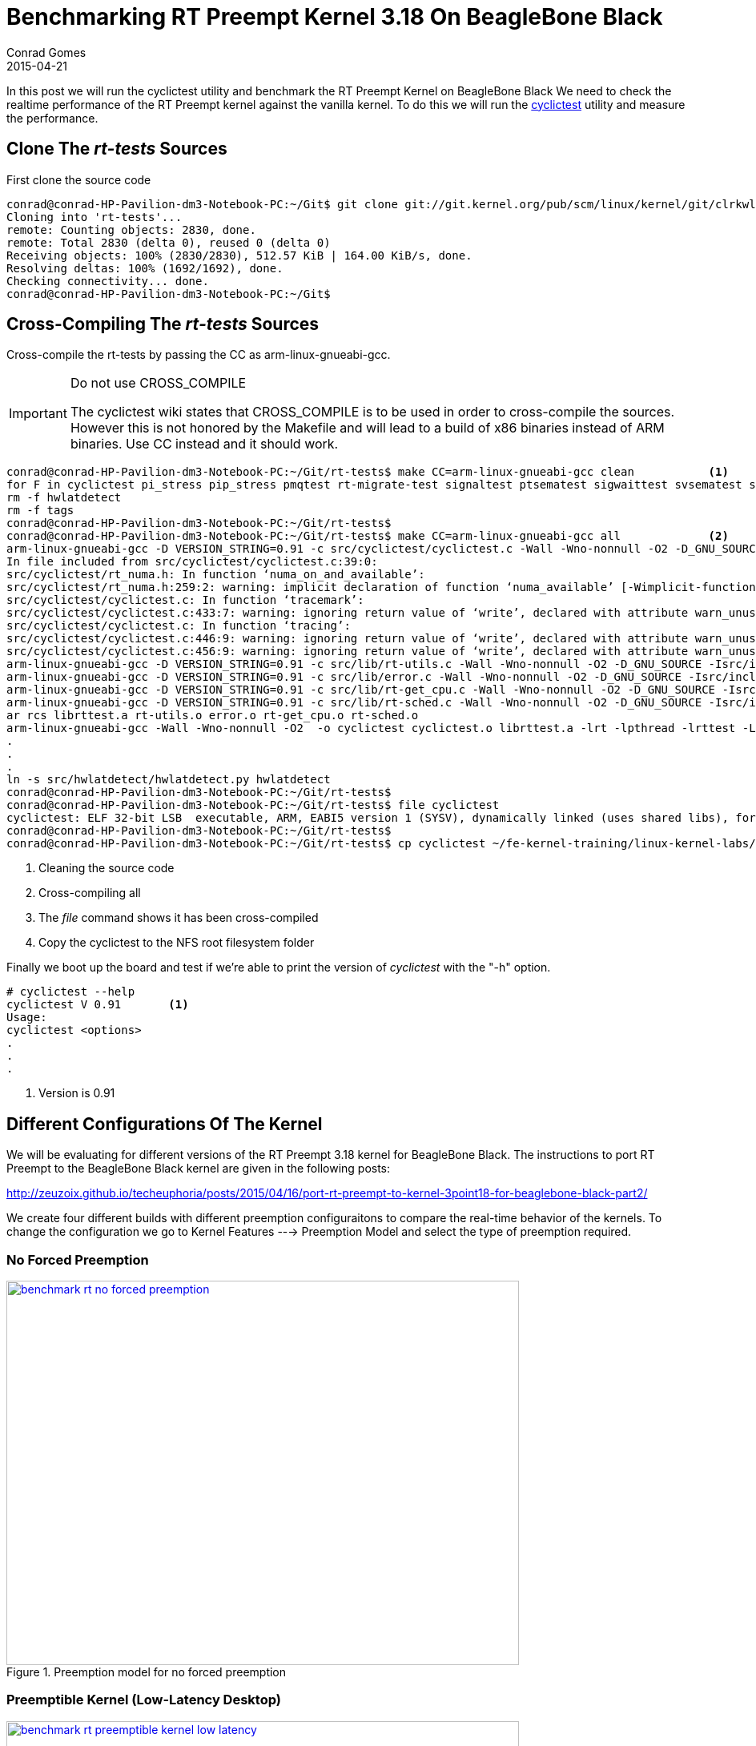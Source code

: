 = Benchmarking RT Preempt Kernel 3.18 On BeagleBone Black
Conrad Gomes
2015-04-21
:awestruct-tags: [linux, kernel, beagleboneblack, rtlinux]
:excerpt: In this post we will run the cyclictest utility and benchmark the RT Preempt Kernel on BeagleBone Black
:awestruct-excerpt: {excerpt}
ifndef::awestruct[]
:imagesdir: ../images
endif::[]
:awestruct-imagesdir: ../../../../../images
:numa-issue-reference: https://rt.wiki.kernel.org/index.php/Cyclictest#Compile_failure_because_numa.h_can.27t_be_found
:port-rt-preempt-part1: http://zeuzoix.github.io/techeuphoria/posts/2015/04/13/port-rt-preempt-to-kernel-3point18-for-beaglebone-black-part1/
:port-rt-preempt-part2: http://zeuzoix.github.io/techeuphoria/posts/2015/04/16/port-rt-preempt-to-kernel-3point18-for-beaglebone-black-part2/
:erlerobotics-torturing-link: http://erlerobotics.gitbooks.io/erle-robotics-erle-brain-a-linux-brain-for-drones/content/en/software/kernel.html
:cyclictest-wiki-link: https://rt.wiki.kernel.org/index.php/Cyclictest
:benchmark-rt-kernels: https://github.com/zeuzoix/compiled-binaries/tree/master/benchmark-rt-kernels

{excerpt} We need to check the realtime performance of the RT Preempt kernel against
the vanilla kernel. To do this we will run the {cyclictest-wiki-link}[cyclictest^] utility and measure the
performance.

== Clone The _rt-tests_ Sources

First clone the source code

[source,bash]
----
conrad@conrad-HP-Pavilion-dm3-Notebook-PC:~/Git$ git clone git://git.kernel.org/pub/scm/linux/kernel/git/clrkwllms/rt-tests.git
Cloning into 'rt-tests'...
remote: Counting objects: 2830, done.
remote: Total 2830 (delta 0), reused 0 (delta 0)
Receiving objects: 100% (2830/2830), 512.57 KiB | 164.00 KiB/s, done.
Resolving deltas: 100% (1692/1692), done.
Checking connectivity... done.
conrad@conrad-HP-Pavilion-dm3-Notebook-PC:~/Git$ 
----

== Cross-Compiling The _rt-tests_ Sources

Cross-compile the rt-tests by passing the CC as arm-linux-gnueabi-gcc.


[IMPORTANT]
.Do not use CROSS_COMPILE
====
The cyclictest wiki states that CROSS_COMPILE is to be used in order to
cross-compile the sources. However this is not honored by the Makefile
and will lead to a build of x86 binaries instead of ARM binaries. Use
CC instead and it should work.
====

[source,bash]
----
conrad@conrad-HP-Pavilion-dm3-Notebook-PC:~/Git/rt-tests$ make CC=arm-linux-gnueabi-gcc clean		<1>
for F in cyclictest pi_stress pip_stress pmqtest rt-migrate-test signaltest ptsematest sigwaittest svsematest sendme hackbench *.o .depend *.*~ *.orig *.rej rt-tests.spec *.d *.a  ChangeLog; do find -type f -name $F | xargs rm -f; done
rm -f hwlatdetect
rm -f tags
conrad@conrad-HP-Pavilion-dm3-Notebook-PC:~/Git/rt-tests$ 
conrad@conrad-HP-Pavilion-dm3-Notebook-PC:~/Git/rt-tests$ make CC=arm-linux-gnueabi-gcc all		<2>
arm-linux-gnueabi-gcc -D VERSION_STRING=0.91 -c src/cyclictest/cyclictest.c -Wall -Wno-nonnull -O2 -D_GNU_SOURCE -Isrc/include
In file included from src/cyclictest/cyclictest.c:39:0:
src/cyclictest/rt_numa.h: In function ‘numa_on_and_available’:
src/cyclictest/rt_numa.h:259:2: warning: implicit declaration of function ‘numa_available’ [-Wimplicit-function-declaration]
src/cyclictest/cyclictest.c: In function ‘tracemark’:
src/cyclictest/cyclictest.c:433:7: warning: ignoring return value of ‘write’, declared with attribute warn_unused_result [-Wunused-result]
src/cyclictest/cyclictest.c: In function ‘tracing’:
src/cyclictest/cyclictest.c:446:9: warning: ignoring return value of ‘write’, declared with attribute warn_unused_result [-Wunused-result]
src/cyclictest/cyclictest.c:456:9: warning: ignoring return value of ‘write’, declared with attribute warn_unused_result [-Wunused-result]
arm-linux-gnueabi-gcc -D VERSION_STRING=0.91 -c src/lib/rt-utils.c -Wall -Wno-nonnull -O2 -D_GNU_SOURCE -Isrc/include
arm-linux-gnueabi-gcc -D VERSION_STRING=0.91 -c src/lib/error.c -Wall -Wno-nonnull -O2 -D_GNU_SOURCE -Isrc/include
arm-linux-gnueabi-gcc -D VERSION_STRING=0.91 -c src/lib/rt-get_cpu.c -Wall -Wno-nonnull -O2 -D_GNU_SOURCE -Isrc/include
arm-linux-gnueabi-gcc -D VERSION_STRING=0.91 -c src/lib/rt-sched.c -Wall -Wno-nonnull -O2 -D_GNU_SOURCE -Isrc/include
ar rcs librttest.a rt-utils.o error.o rt-get_cpu.o rt-sched.o
arm-linux-gnueabi-gcc -Wall -Wno-nonnull -O2  -o cyclictest cyclictest.o librttest.a -lrt -lpthread -lrttest -L. 
.
.
.
ln -s src/hwlatdetect/hwlatdetect.py hwlatdetect
conrad@conrad-HP-Pavilion-dm3-Notebook-PC:~/Git/rt-tests$ 
conrad@conrad-HP-Pavilion-dm3-Notebook-PC:~/Git/rt-tests$ file cyclictest								<3>
cyclictest: ELF 32-bit LSB  executable, ARM, EABI5 version 1 (SYSV), dynamically linked (uses shared libs), for GNU/Linux 2.6.32, BuildID[sha1]=f849bb56948e70e80282318453629a15d4eb4844, not stripped
conrad@conrad-HP-Pavilion-dm3-Notebook-PC:~/Git/rt-tests$ 
conrad@conrad-HP-Pavilion-dm3-Notebook-PC:~/Git/rt-tests$ cp cyclictest ~/fe-kernel-training/linux-kernel-labs/modules/nfsroot/bin/.	<4>
----
<1> Cleaning the source code
<2> Cross-compiling all
<3> The _file_ command shows it has been cross-compiled
<4> Copy the cyclictest to the NFS root filesystem folder

Finally we boot up the board and test if we're able to print the version of
_cyclictest_ with the "-h" option.

[source, bash]
----
# cyclictest --help
cyclictest V 0.91	<1>
Usage:
cyclictest <options>
.
.
.
----
<1> Version is 0.91


== Different Configurations Of The Kernel

We will be evaluating for different versions of the RT Preempt 3.18 kernel
for BeagleBone Black. The instructions to port RT Preempt to the BeagleBone
Black kernel are given in the following posts: +

.{port-rt-preempt-part1}[{port-rt-preempt-part1}^]
.{port-rt-preempt-part2}[{port-rt-preempt-part2}^]

We create four different builds with different preemption configuraitons
to compare the real-time behavior of the kernels. To change the configuration
we go to Kernel Features ---> Preemption Model and select the type of
preemption required.

=== No Forced Preemption
====
[[benchmark-rt-no-forced-preemption]]
.Preemption model for no forced preemption
image::benchmark-rt-no-forced-preemption.png[width="640", height="480", align="center", link={awestruct-imagesdir}/benchmark-rt-no-forced-preemption.png]
====

=== Preemptible Kernel (Low-Latency Desktop)
====
[[benchmark-rt-preemptible-kernel-low-latency]]
.Preemption model for preemptible kernel (low latency desktop)
image::benchmark-rt-preemptible-kernel-low-latency.png[width="640", height="480", align="center", link={awestruct-imagesdir}/benchmark-rt-preemptible-kernel-low-latency.png]
====

=== Preemptible Kernel (Basic RT)
====
[[benchmark-rt-preemptible-kernel-basic-rt]]
.Preemption model for basic rt preemptible kernel
image::benchmark-rt-preemptible-kernel-basic-rt.png[width="640", height="480", align="center", link={awestruct-imagesdir}/benchmark-rt-preemptible-kernel-basic-rt.png]
====

=== Fully Preemptible Kernel
====
[[benchmark-rt-fully-preemptible-kernel]]
.Preemption model for fully preemptible kernel
image::benchmark-rt-fully-preemptible-kernel.png[width="640", height="480", align="center", link={awestruct-imagesdir}/benchmark-rt-fully-preemptible-kernel.png]
====

== Torturing The Kernel

We'll follow the steps given in the following link to benchmark the various kernels: +
{erlerobotics-torturing-link}[{erlerobotics-torturing-link}^]

First we run _stress_ in the background to spawn 64 CPU intensive tasks,
64 input/ouput tasks and 2 tasks spinning on malloc/free.

[source, bash]
----
# stress --cpu 64 --io 64 --vm 2 --vm-bytes 128M &
# stress: info: [220] dispatching hogs: 64 cpu, 64 io, 2 vm, 0 hdd	<1>

# 
# ps
PID   USER     COMMAND
    1 root     init
    2 root     [kthreadd]
    3 root     [ksoftirqd/0]
.
.
.
  220 root     stress --cpu 64 --io 64 --vm 2 --vm-bytes 128M		<2>
  221 root     stress --cpu 64 --io 64 --vm 2 --vm-bytes 128M
.
.
.
  351 root     ps
# 
----
<1> Running _stress_
<2> The tasks spawned by _stress_ are listed using the _ps_ command

The load gradually increases and we wait until it is greater than
100 as shown below. We use _uptime_ to measure the load on the system. It gives
the system load averages for the past 1, 5 and 15 minutes.

_____
System load averages is the average number of processes that are either in a
runnable or uninterruptable state. A process in a runnable state is either
using the CPU or waiting to use the CPU. A process in uninterruptable state
is waiting for some I/O access, eg waiting for disk.
_____

[source, bash]
----
# uptime
 00:52:19 up 45 min,  load average: 28.94, 6.42, 2.44
# uptime
 00:52:24 up 45 min,  load average: 37.03, 8.47, 3.12
# uptime
 00:52:26 up 45 min,  load average: 37.03, 8.47, 3.12
# uptime
 00:52:28 up 45 min,  load average: 44.55, 10.51, 3.81
# uptime
 00:52:30 up 45 min,  load average: 44.55, 10.51, 3.81
# uptime
 00:52:41 up 46 min,  load average: 57.69, 14.44, 5.16
# 
# uptime
 00:56:54 up 50 min,  load average: 128.98, 80.81, 35.15	<1>
# uptime
 01:03:24 up 56 min,  load average: 130.07, 116.68, 67.69	<2>
# 
----
<1> The load crosses 128 which indicates that on average the 130(64 + 64 + 2) tasks are created
<2> The load after 3 minutes has increased to ~130 and the 5 minute load has also increased to 67.69

== Running _cyclictest_

After the system has been "stressed" out we can run the _cyclictest_ to measure
the latencies(us). This will give us the realtime performance of the kernels.
We will now compare the results of the different kernels. 

=== No Forced Preemption

Min:: 15 us
Avg:: 36 us
Max:: 2235 us

[source, bash]
----
# cyclictest -t1 -p 80 -n -i 10000 -l 10000
# /dev/cpu_dma_latency set to 0us
policy: fifo: loadavg: 130.62 100.00 48.77 131/180 279          

T: 0 (  283) P:80 I:10000 C:  10000 Min:     15 Act:   31 Avg:   36 Max:    2235
# 
----

=== Preemptible Low Latency Kernel

Min:: 19 us
Avg:: 32 us
Max:: 233 us

[source, bash]
----
# cyclictest -t1 -p 80 -n -i 10000 -l 10000
# /dev/cpu_dma_latency set to 0us
policy: fifo: loadavg: 130.61 95.66 45.16 131/186 248          

T: 0 (  247) P:80 I:10000 C:  10000 Min:     19 Act:   32 Avg:   32 Max:     233
# 
----

=== Preemptible Basic RT Kernel

Min:: 19 us
Avg:: 34 us
Max:: 183 us

[source, bash]
----
# cyclictest -t1 -p 80 -n -i 10000 -l 10000
# /dev/cpu_dma_latency set to 0us
policy: fifo: loadavg: 130.78 98.49 47.44 132/202 260          

T: 0 (  260) P:80 I:10000 C:  10000 Min:     19 Act:   36 Avg:   34 Max:     183
# 
----

=== Fully Preemptible RT Kernel


Min:: 14 us
Avg:: 26 us
Max:: 43 us

[source, bash]
----
# cyclictest -t1 -p 80 -n -i 10000 -l 10000
# /dev/cpu_dma_latency set to 0us
policy: fifo: loadavg: 130.74 111.39 60.19 68/205 269          

T: 0 (  268) P:80 I:10000 C:  10000 Min:     14 Act:   26 Avg:   26 Max:      43
# 
----

== Summary Of Tests

We see that the minimum, average and maximum latencies are lowest for the
fully preemptible RT Kernel.

[cols="4*", options="header"]
|===
|Kernel Type
|Min (us)
|Avg (us)
|Max(us) 

|No Forced Preemption
|15
|36
|2235 

|Preemptible Low Latency Kernel
|19
|32
|233 

|Preemptible Basic RT Kernel
|19
|34
|183

|Fully Preemptible RT Kernel
|14
|26
|43
|===

The compiled kernels, configuration files, generated device tree binaries, modules
and firmware are available {benchmark-rt-kernels}[here^].
